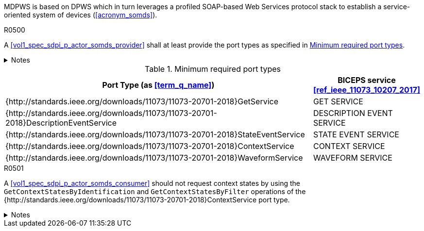 :uri_sdc_port_type: http://standards.ieee.org/downloads/11073/11073-20701-2018
:uri_sdc_wsdl: https://standards.ieee.org/wp-content/uploads/import/download/11073-20701-2018_downloads.zip

MDPWS is based on DPWS which in turn leverages a profiled SOAP-based Web Services protocol stack to establish a service-oriented system of devices (<<acronym_somds>>).

.R0500
[sdpi_requirement#r0500,sdpi_req_level=shall]
****
A <<vol1_spec_sdpi_p_actor_somds_provider>> shall at least provide the port types as specified in <<vol2_table_appendix_mdpws_service_mapping_port_types>>.

.Notes
[%collapsible]
====
NOTE: According to <<acronym_biceps>>, the GET SERVICE is the only mandatory service to be implemented. This specification extends the list of mandatory services to increase interoperability between <<vol1_spec_sdpi_p_actor_somds_participant>>s.

NOTE: All port types of SDC are {uri_sdc_wsdl}[available for download].

NOTE: Other port types are currently out of scope of this specification and may be added in a future revision.
====
****

.Minimum required port types
[#vol2_table_appendix_mdpws_service_mapping_port_types,cols="3,1"]
|===
|Port Type (as <<term_q_name>>) |BICEPS service <<ref_ieee_11073_10207_2017>>

|{{uri_sdc_port_type}}GetService
|GET SERVICE

|{{uri_sdc_port_type}}DescriptionEventService
|DESCRIPTION EVENT SERVICE

|{{uri_sdc_port_type}}StateEventService
|STATE EVENT SERVICE

|{{uri_sdc_port_type}}ContextService
|CONTEXT SERVICE

|{{uri_sdc_port_type}}WaveformService
|WAVEFORM SERVICE

|===

.R0501
[sdpi_requirement#r0501,sdpi_req_level=should]
****
A <<vol1_spec_sdpi_p_actor_somds_consumer>> should not request context states by using the `GetContextStatesByIdentification` and `GetContextStatesByFilter` operations of the {{uri_sdc_port_type}}ContextService port type.

.Notes
[%collapsible]
====
NOTE: `GetContextStatesByIdentification` and `GetContextStatesByFilter` are insufficiently defined in <<ref_ieee_11073_10207_2017>> and are likely to be obsoleted in a future revision of the specification.

NOTE: A <<vol1_spec_sdpi_p_actor_somds_consumer>> may retrieve context states by using `GetContextStates` and perform filtering by itself.
====
****
